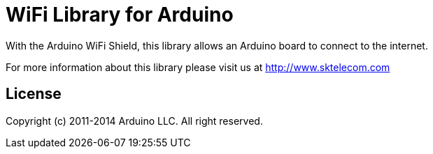 = WiFi Library for Arduino =

With the Arduino WiFi Shield, this library allows an Arduino board to connect to the internet.

For more information about this library please visit us at
http://www.sktelecom.com

== License ==

Copyright (c) 2011-2014 Arduino LLC. All right reserved.

